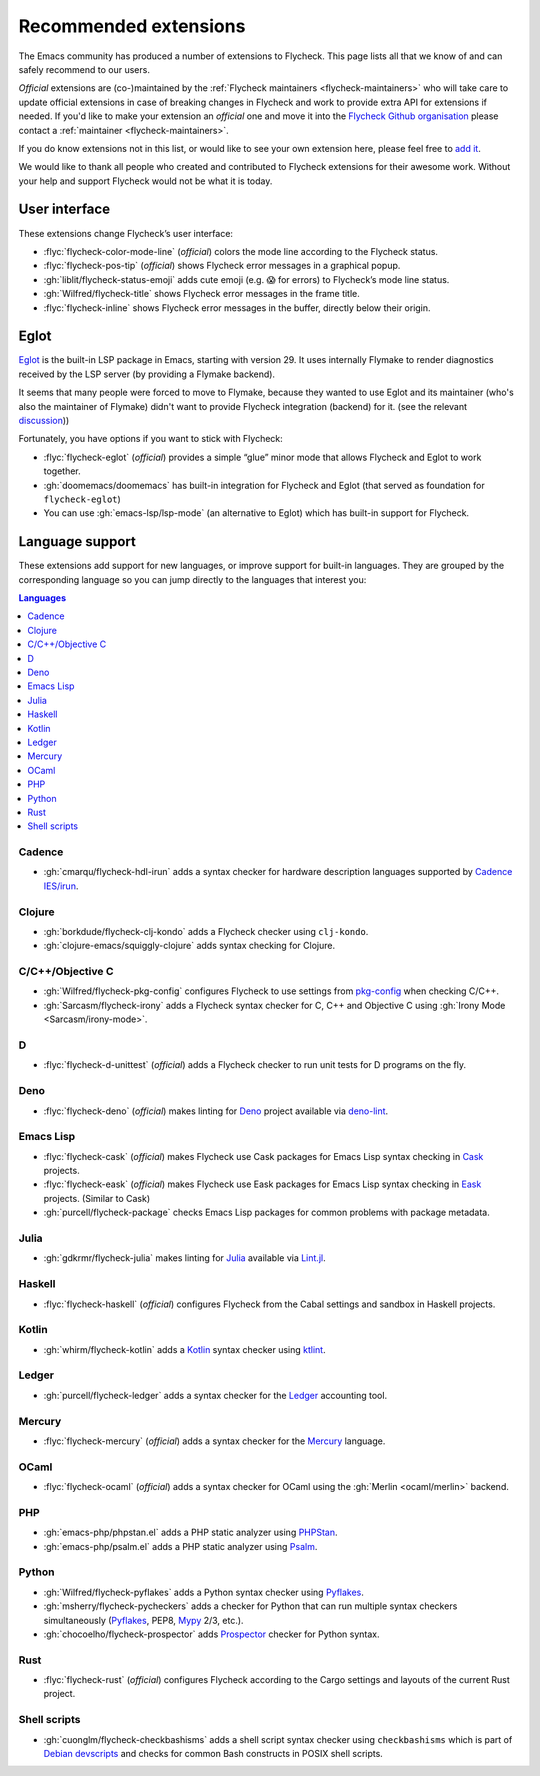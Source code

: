 .. _flycheck-extensions:

========================
 Recommended extensions
========================

The Emacs community has produced a number of extensions to Flycheck.  This page
lists all that we know of and can safely recommend to our users.

*Official* extensions are (co-)maintained by the :ref:`Flycheck maintainers
<flycheck-maintainers>` who will take care to update official extensions in case
of breaking changes in Flycheck and work to provide extra API for extensions if
needed.  If you'd like to make your extension an *official* one and move it into
the `Flycheck Github organisation`_ please contact a :ref:`maintainer
<flycheck-maintainers>`.

If you do know extensions not in this list, or would like to see your own
extension here, please feel free to `add it`_.

We would like to thank all people who created and contributed to Flycheck
extensions for their awesome work.  Without your help and support Flycheck would
not be what it is today.

.. _add it: https://github.com/flycheck/flycheck/edit/master/doc/community/extensions.rst
.. _Flycheck Github organisation: https://github.com/flycheck

User interface
==============

These extensions change Flycheck’s user interface:

* :flyc:`flycheck-color-mode-line` (*official*) colors the mode line according
  to the Flycheck status.
* :flyc:`flycheck-pos-tip` (*official*) shows Flycheck error messages in a
  graphical popup.
* :gh:`liblit/flycheck-status-emoji` adds cute emoji (e.g. 😱 for errors) to
  Flycheck’s mode line status.
* :gh:`Wilfred/flycheck-title` shows Flycheck error messages in the frame title.
* :flyc:`flycheck-inline` shows Flycheck error messages in the buffer, directly
  below their origin.

Eglot
=====

`Eglot <https://github.com/joaotavora/eglot>`_ is the built-in LSP package in
Emacs, starting with version 29. It uses internally Flymake to render
diagnostics received by the LSP server (by providing a Flymake backend).

It seems that many people were forced to move to Flymake, because they wanted to
use Eglot and its maintainer (who's also the maintainer of Flymake) didn't want
to provide Flycheck integration (backend) for it. (see the relevant `discussion
<https://github.com/joaotavora/eglot/issues/42>`_))

Fortunately, you have options if you want to stick with Flycheck:

* :flyc:`flycheck-eglot` (*official*) provides a simple “glue” minor mode that allows Flycheck and Eglot to work together.
* :gh:`doomemacs/doomemacs` has built-in integration for Flycheck and Eglot (that served as foundation for ``flycheck-eglot``)
* You can use :gh:`emacs-lsp/lsp-mode` (an alternative to Eglot) which has built-in support for Flycheck.

Language support
================

These extensions add support for new languages, or improve support for built-in
languages.  They are grouped by the corresponding language so you can jump
directly to the languages that interest you:

.. contents:: Languages
   :local:

Cadence
-------

* :gh:`cmarqu/flycheck-hdl-irun` adds a syntax checker for hardware description
  languages supported by `Cadence IES/irun`_.

.. _Cadence IES/irun: https://www.cadence.com/content/cadence-www/global/en_US/home/tools/system-design-and-verification/simulation-and-testbench-verification/incisive-enterprise-simulator.html

Clojure
-------

* :gh:`borkdude/flycheck-clj-kondo` adds a Flycheck checker using ``clj-kondo``.
* :gh:`clojure-emacs/squiggly-clojure` adds syntax checking for Clojure.

C/C++/Objective C
-----------------

* :gh:`Wilfred/flycheck-pkg-config` configures Flycheck to use settings from
  `pkg-config`_ when checking C/C++.
* :gh:`Sarcasm/flycheck-irony` adds a Flycheck syntax checker for C, C++ and
  Objective C using :gh:`Irony Mode <Sarcasm/irony-mode>`.

.. _pkg-config: https://www.freedesktop.org/wiki/Software/pkg-config/

D
-

* :flyc:`flycheck-d-unittest` (*official*) adds a Flycheck checker to run unit
  tests for D programs on the fly.

Deno
----

* :flyc:`flycheck-deno` (*official*) makes linting for Deno_ project available via deno-lint_.

.. _Deno: https://deno.land/
.. _deno-lint: https://deno.land/manual@v1.15.2/tools/linter

Emacs Lisp
----------

* :flyc:`flycheck-cask` (*official*) makes Flycheck use Cask packages for Emacs
  Lisp syntax checking in Cask_ projects.
* :flyc:`flycheck-eask` (*official*) makes Flycheck use Eask packages for Emacs
  Lisp syntax checking in Eask_ projects. (Similar to Cask)
* :gh:`purcell/flycheck-package` checks Emacs Lisp packages for common problems
  with package metadata.

.. _Cask: https://github.com/cask/cask
.. _Eask: https://github.com/emacs-eask/cli

Julia
-----

* :gh:`gdkrmr/flycheck-julia` makes linting for Julia_ available via Lint.jl_.

.. _Julia: https://julialang.org
.. _Lint.jl: https://lintjl.readthedocs.io/en/stable/

Haskell
-------

* :flyc:`flycheck-haskell` (*official*) configures Flycheck from the Cabal
  settings and sandbox in Haskell projects.

Kotlin
------

* :gh:`whirm/flycheck-kotlin` adds a Kotlin_ syntax checker using ktlint_.

.. _Kotlin: https://kotlinlang.org/
.. _ktlint: https://pinterest.github.io/ktlint/

Ledger
------

* :gh:`purcell/flycheck-ledger` adds a syntax checker for the Ledger_ accounting
  tool.

.. _Ledger: https://ledger-cli.org/

Mercury
-------

* :flyc:`flycheck-mercury` (*official*) adds a syntax checker for the Mercury_
  language.

.. _Mercury: http://mercurylang.org/

OCaml
-----

* :flyc:`flycheck-ocaml` (*official*) adds a syntax checker for OCaml using the
  :gh:`Merlin <ocaml/merlin>` backend.

PHP
---

* :gh:`emacs-php/phpstan.el` adds a PHP static analyzer using PHPStan_.
* :gh:`emacs-php/psalm.el` adds a PHP static analyzer using Psalm_.

.. _PHPStan: https://phpstan.org/
.. _Psalm: https://psalm.dev/

Python
------

* :gh:`Wilfred/flycheck-pyflakes` adds a Python syntax checker using Pyflakes_.
* :gh:`msherry/flycheck-pycheckers` adds a checker for Python that can run multiple syntax checkers simultaneously (Pyflakes_, PEP8, Mypy_ 2/3, etc.).
* :gh:`chocoelho/flycheck-prospector` adds Prospector_ checker for Python syntax.

.. _Pyflakes: https://github.com/PyCQA/pyflakes
.. _Prospector: https://github.com/PyCQA/prospector
.. _Mypy: http://mypy-lang.org/

Rust
----

* :flyc:`flycheck-rust` (*official*) configures Flycheck according to the Cargo
  settings and layouts of the current Rust project.

Shell scripts
-------------

* :gh:`cuonglm/flycheck-checkbashisms` adds a shell script syntax checker using
  ``checkbashisms`` which is part of `Debian devscripts`_ and checks for common
  Bash constructs in POSIX shell scripts.

.. _Debian devscripts: https://salsa.debian.org/debian/devscripts
